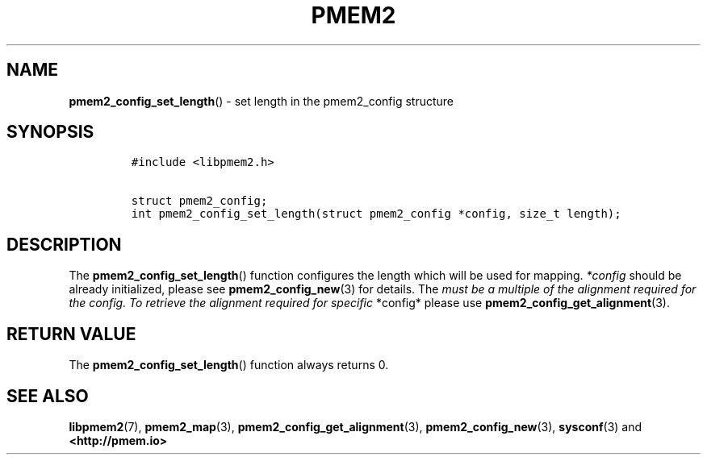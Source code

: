 .\" Automatically generated by Pandoc 2.5
.\"
.TH "PMEM2" "3" "2020-01-08" "PMDK - pmem2 API version 1.0" "PMDK Programmer's Manual"
.hy
.\" Copyright 2019, Intel Corporation
.\"
.\" Redistribution and use in source and binary forms, with or without
.\" modification, are permitted provided that the following conditions
.\" are met:
.\"
.\"     * Redistributions of source code must retain the above copyright
.\"       notice, this list of conditions and the following disclaimer.
.\"
.\"     * Redistributions in binary form must reproduce the above copyright
.\"       notice, this list of conditions and the following disclaimer in
.\"       the documentation and/or other materials provided with the
.\"       distribution.
.\"
.\"     * Neither the name of the copyright holder nor the names of its
.\"       contributors may be used to endorse or promote products derived
.\"       from this software without specific prior written permission.
.\"
.\" THIS SOFTWARE IS PROVIDED BY THE COPYRIGHT HOLDERS AND CONTRIBUTORS
.\" "AS IS" AND ANY EXPRESS OR IMPLIED WARRANTIES, INCLUDING, BUT NOT
.\" LIMITED TO, THE IMPLIED WARRANTIES OF MERCHANTABILITY AND FITNESS FOR
.\" A PARTICULAR PURPOSE ARE DISCLAIMED. IN NO EVENT SHALL THE COPYRIGHT
.\" OWNER OR CONTRIBUTORS BE LIABLE FOR ANY DIRECT, INDIRECT, INCIDENTAL,
.\" SPECIAL, EXEMPLARY, OR CONSEQUENTIAL DAMAGES (INCLUDING, BUT NOT
.\" LIMITED TO, PROCUREMENT OF SUBSTITUTE GOODS OR SERVICES; LOSS OF USE,
.\" DATA, OR PROFITS; OR BUSINESS INTERRUPTION) HOWEVER CAUSED AND ON ANY
.\" THEORY OF LIABILITY, WHETHER IN CONTRACT, STRICT LIABILITY, OR TORT
.\" (INCLUDING NEGLIGENCE OR OTHERWISE) ARISING IN ANY WAY OUT OF THE USE
.\" OF THIS SOFTWARE, EVEN IF ADVISED OF THE POSSIBILITY OF SUCH DAMAGE.
.SH NAME
.PP
\f[B]pmem2_config_set_length\f[R]() \- set length in the pmem2_config
structure
.SH SYNOPSIS
.IP
.nf
\f[C]
#include <libpmem2.h>

struct pmem2_config;
int pmem2_config_set_length(struct pmem2_config *config, size_t length);
\f[R]
.fi
.SH DESCRIPTION
.PP
The \f[B]pmem2_config_set_length\f[R]() function configures the length
which will be used for mapping.
\f[I]*config\f[R] should be already initialized, please see
\f[B]pmem2_config_new\f[R](3) for details.
The \f[I]must be a multiple of the alignment required for the config. To
retrieve the alignment required for specific \f[R]*config* please use
\f[B]pmem2_config_get_alignment\f[R](3).
.SH RETURN VALUE
.PP
The \f[B]pmem2_config_set_length\f[R]() function always returns 0.
.SH SEE ALSO
.PP
\f[B]libpmem2\f[R](7), \f[B]pmem2_map\f[R](3),
\f[B]pmem2_config_get_alignment\f[R](3), \f[B]pmem2_config_new\f[R](3),
\f[B]sysconf\f[R](3) and \f[B]<http://pmem.io>\f[R]
